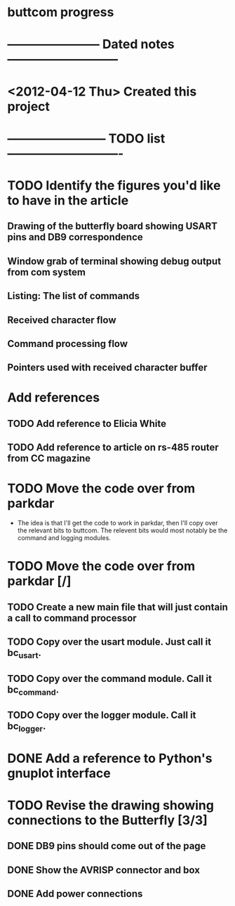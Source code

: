 * buttcom progress
* ----------------------- Dated notes ---------------------------
* <2012-04-12 Thu> Created this project
* ------------------------ TODO list ----------------------------
* TODO Identify the figures you'd like to have in the article
** Drawing of the butterfly board showing USART pins and DB9 correspondence
** Window grab of terminal showing debug output from com system
** Listing: The list of commands
** Received character flow
** Command processing flow
** Pointers used with received character buffer
* Add references
** TODO Add reference to Elicia White
** TODO Add reference to article on rs-485 router from CC magazine
* TODO Move the code over from parkdar
  - The idea is that I'll get the code to work in parkdar, then I'll copy over the relevant bits to buttcom.  The relevent bits would most notably be the command and logging modules. 
* TODO Move the code over from parkdar [/]
** TODO Create a new main file that will just contain a call to command processor
** TODO Copy over the usart module.  Just call it bc_usart.
** TODO Copy over the command module.  Call it bc_command.
** TODO Copy over the logger module.  Call it bc_logger.
* DONE Add a reference to Python's gnuplot interface
* TODO Revise the drawing showing connections to the Butterfly [3/3]
** DONE DB9 pins should come out of the page
** DONE Show the AVRISP connector and box
** DONE Add power connections
